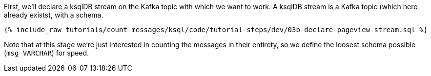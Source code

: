 First, we'll declare a ksqlDB stream on the Kafka topic with which we want to work. A ksqlDB stream is a Kafka topic (which here already exists), with a schema. 

+++++
<pre class="snippet"><code class="sql">{% include_raw tutorials/count-messages/ksql/code/tutorial-steps/dev/03b-declare-pageview-stream.sql %}</code></pre>
+++++

Note that at this stage we're just interested in counting the messages in their entirety, so we define the loosest schema possible (`msg VARCHAR`) for speed. 